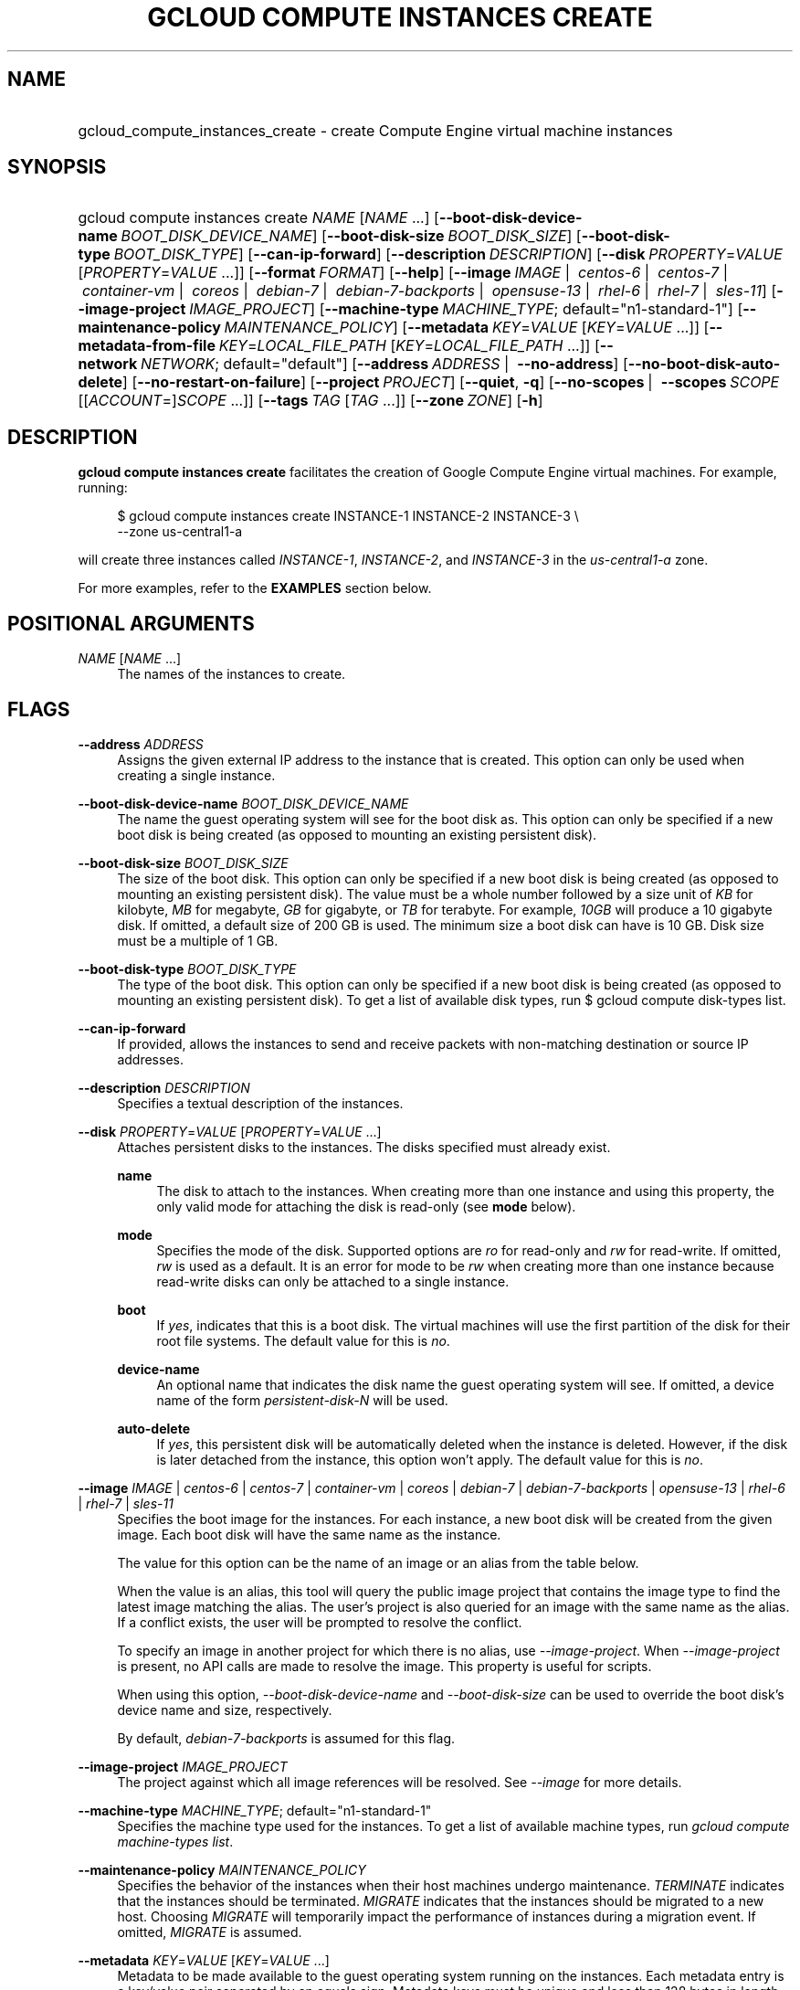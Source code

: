 .TH "GCLOUD COMPUTE INSTANCES CREATE" "1" "" "" ""
.ie \n(.g .ds Aq \(aq
.el       .ds Aq '
.nh
.ad l
.SH "NAME"
.HP
gcloud_compute_instances_create \- create Compute Engine virtual machine instances
.SH "SYNOPSIS"
.HP
gcloud\ compute\ instances\ create\ \fINAME\fR [\fINAME\fR\ \&...] [\fB\-\-boot\-disk\-device\-name\fR\ \fIBOOT_DISK_DEVICE_NAME\fR] [\fB\-\-boot\-disk\-size\fR\ \fIBOOT_DISK_SIZE\fR] [\fB\-\-boot\-disk\-type\fR\ \fIBOOT_DISK_TYPE\fR] [\fB\-\-can\-ip\-forward\fR] [\fB\-\-description\fR\ \fIDESCRIPTION\fR] [\fB\-\-disk\fR\ \fIPROPERTY\fR=\fIVALUE\fR [\fIPROPERTY\fR=\fIVALUE\fR\ \&...]] [\fB\-\-format\fR\ \fIFORMAT\fR] [\fB\-\-help\fR] [\fB\-\-image\fR\ \fIIMAGE\fR\ | \ \fIcentos\-6\fR\ | \ \fIcentos\-7\fR\ | \ \fIcontainer\-vm\fR\ | \ \fIcoreos\fR\ | \ \fIdebian\-7\fR\ | \ \fIdebian\-7\-backports\fR\ | \ \fIopensuse\-13\fR\ | \ \fIrhel\-6\fR\ | \ \fIrhel\-7\fR\ | \ \fIsles\-11\fR] [\fB\-\-image\-project\fR\ \fIIMAGE_PROJECT\fR] [\fB\-\-machine\-type\fR\ \fIMACHINE_TYPE\fR;\ default="n1\-standard\-1"] [\fB\-\-maintenance\-policy\fR\ \fIMAINTENANCE_POLICY\fR] [\fB\-\-metadata\fR\ \fIKEY\fR=\fIVALUE\fR [\fIKEY\fR=\fIVALUE\fR\ \&...]] [\fB\-\-metadata\-from\-file\fR\ \fIKEY\fR=\fILOCAL_FILE_PATH\fR [\fIKEY\fR=\fILOCAL_FILE_PATH\fR\ \&...]] [\fB\-\-network\fR\ \fINETWORK\fR;\ default="default"] [\fB\-\-address\fR\ \fIADDRESS\fR\ | \ \fB\-\-no\-address\fR] [\fB\-\-no\-boot\-disk\-auto\-delete\fR] [\fB\-\-no\-restart\-on\-failure\fR] [\fB\-\-project\fR\ \fIPROJECT\fR] [\fB\-\-quiet\fR,\ \fB\-q\fR] [\fB\-\-no\-scopes\fR\ | \ \fB\-\-scopes\fR\ \fISCOPE\fR [[\fIACCOUNT\fR=]\fISCOPE\fR\ \&...]] [\fB\-\-tags\fR\ \fITAG\fR [\fITAG\fR\ \&...]] [\fB\-\-zone\fR\ \fIZONE\fR] [\fB\-h\fR]
.SH "DESCRIPTION"
.sp
\fBgcloud compute instances create\fR facilitates the creation of Google Compute Engine virtual machines\&. For example, running:
.sp
.if n \{\
.RS 4
.\}
.nf
$ gcloud compute instances create INSTANCE\-1 INSTANCE\-2 INSTANCE\-3 \e
    \-\-zone us\-central1\-a
.fi
.if n \{\
.RE
.\}
.sp
will create three instances called \fIINSTANCE\-1\fR, \fIINSTANCE\-2\fR, and \fIINSTANCE\-3\fR in the \fIus\-central1\-a\fR zone\&.
.sp
For more examples, refer to the \fBEXAMPLES\fR section below\&.
.SH "POSITIONAL ARGUMENTS"
.PP
\fINAME\fR [\fINAME\fR \&...]
.RS 4
The names of the instances to create\&.
.RE
.SH "FLAGS"
.PP
\fB\-\-address\fR \fIADDRESS\fR
.RS 4
Assigns the given external IP address to the instance that is created\&. This option can only be used when creating a single instance\&.
.RE
.PP
\fB\-\-boot\-disk\-device\-name\fR \fIBOOT_DISK_DEVICE_NAME\fR
.RS 4
The name the guest operating system will see for the boot disk as\&. This option can only be specified if a new boot disk is being created (as opposed to mounting an existing persistent disk)\&.
.RE
.PP
\fB\-\-boot\-disk\-size\fR \fIBOOT_DISK_SIZE\fR
.RS 4
The size of the boot disk\&. This option can only be specified if a new boot disk is being created (as opposed to mounting an existing persistent disk)\&. The value must be a whole number followed by a size unit of
\fIKB\fR
for kilobyte,
\fIMB\fR
for megabyte,
\fIGB\fR
for gigabyte, or
\fITB\fR
for terabyte\&. For example,
\fI10GB\fR
will produce a 10 gigabyte disk\&. If omitted, a default size of 200 GB is used\&. The minimum size a boot disk can have is 10 GB\&. Disk size must be a multiple of 1 GB\&.
.RE
.PP
\fB\-\-boot\-disk\-type\fR \fIBOOT_DISK_TYPE\fR
.RS 4
The type of the boot disk\&. This option can only be specified if a new boot disk is being created (as opposed to mounting an existing persistent disk)\&. To get a list of available disk types, run
$ gcloud compute disk\-types list\&.
.RE
.PP
\fB\-\-can\-ip\-forward\fR
.RS 4
If provided, allows the instances to send and receive packets with non\-matching destination or source IP addresses\&.
.RE
.PP
\fB\-\-description\fR \fIDESCRIPTION\fR
.RS 4
Specifies a textual description of the instances\&.
.RE
.PP
\fB\-\-disk\fR \fIPROPERTY\fR=\fIVALUE\fR [\fIPROPERTY\fR=\fIVALUE\fR \&...]
.RS 4
Attaches persistent disks to the instances\&. The disks specified must already exist\&.
.PP
\fBname\fR
.RS 4
The disk to attach to the instances\&. When creating more than one instance and using this property, the only valid mode for attaching the disk is read\-only (see
\fBmode\fR
below)\&.
.RE
.PP
\fBmode\fR
.RS 4
Specifies the mode of the disk\&. Supported options are
\fIro\fR
for read\-only and
\fIrw\fR
for read\-write\&. If omitted,
\fIrw\fR
is used as a default\&. It is an error for mode to be
\fIrw\fR
when creating more than one instance because read\-write disks can only be attached to a single instance\&.
.RE
.PP
\fBboot\fR
.RS 4
If
\fIyes\fR, indicates that this is a boot disk\&. The virtual machines will use the first partition of the disk for their root file systems\&. The default value for this is
\fIno\fR\&.
.RE
.PP
\fBdevice\-name\fR
.RS 4
An optional name that indicates the disk name the guest operating system will see\&. If omitted, a device name of the form
\fIpersistent\-disk\-N\fR
will be used\&.
.RE
.PP
\fBauto\-delete\fR
.RS 4
If
\fIyes\fR, this persistent disk will be automatically deleted when the instance is deleted\&. However, if the disk is later detached from the instance, this option won\(cqt apply\&. The default value for this is
\fIno\fR\&.
.RE
.RE
.PP
\fB\-\-image\fR \fIIMAGE\fR | \fIcentos\-6\fR | \fIcentos\-7\fR | \fIcontainer\-vm\fR | \fIcoreos\fR | \fIdebian\-7\fR | \fIdebian\-7\-backports\fR | \fIopensuse\-13\fR | \fIrhel\-6\fR | \fIrhel\-7\fR | \fIsles\-11\fR
.RS 4
Specifies the boot image for the instances\&. For each instance, a new boot disk will be created from the given image\&. Each boot disk will have the same name as the instance\&.
.sp
The value for this option can be the name of an image or an alias from the table below\&.
.TS
tab(:);
ltB ltB ltB.
T{
Alias
T}:T{
Project
T}:T{
Image Name
T}
.T&
lt lt lt
lt lt lt
lt lt lt
lt lt lt
lt lt lt
lt lt lt
lt lt lt
lt lt lt
lt lt lt
lt lt lt.
T{
centos\-6
T}:T{
centos\-cloud
T}:T{
centos\-6
T}
T{
centos\-7
T}:T{
centos\-cloud
T}:T{
centos\-7
T}
T{
container\-vm
T}:T{
google\-containers
T}:T{
container\-vm
T}
T{
coreos
T}:T{
coreos\-cloud
T}:T{
coreos\-stable
T}
T{
debian\-7
T}:T{
debian\-cloud
T}:T{
debian\-7\-wheezy
T}
T{
debian\-7\-backports
T}:T{
debian\-cloud
T}:T{
backports\-debian\-7\-wheezy
T}
T{
opensuse\-13
T}:T{
opensuse\-cloud
T}:T{
opensuse\-13
T}
T{
rhel\-6
T}:T{
rhel\-cloud
T}:T{
rhel\-6
T}
T{
rhel\-7
T}:T{
rhel\-cloud
T}:T{
rhel\-7
T}
T{
sles\-11
T}:T{
suse\-cloud
T}:T{
sles\-11
T}
.TE
.sp 1
When the value is an alias, this tool will query the public image project that contains the image type to find the latest image matching the alias\&. The user\(cqs project is also queried for an image with the same name as the alias\&. If a conflict exists, the user will be prompted to resolve the conflict\&.
.sp
To specify an image in another project for which there is no alias, use
\fI\-\-image\-project\fR\&. When
\fI\-\-image\-project\fR
is present, no API calls are made to resolve the image\&. This property is useful for scripts\&.
.sp
When using this option,
\fI\-\-boot\-disk\-device\-name\fR
and
\fI\-\-boot\-disk\-size\fR
can be used to override the boot disk\(cqs device name and size, respectively\&.
.sp
By default,
\fIdebian\-7\-backports\fR
is assumed for this flag\&.
.RE
.PP
\fB\-\-image\-project\fR \fIIMAGE_PROJECT\fR
.RS 4
The project against which all image references will be resolved\&. See
\fI\-\-image\fR
for more details\&.
.RE
.PP
\fB\-\-machine\-type\fR \fIMACHINE_TYPE\fR; default="n1\-standard\-1"
.RS 4
Specifies the machine type used for the instances\&. To get a list of available machine types, run
\fIgcloud compute machine\-types list\fR\&.
.RE
.PP
\fB\-\-maintenance\-policy\fR \fIMAINTENANCE_POLICY\fR
.RS 4
Specifies the behavior of the instances when their host machines undergo maintenance\&.
\fITERMINATE\fR
indicates that the instances should be terminated\&.
\fIMIGRATE\fR
indicates that the instances should be migrated to a new host\&. Choosing
\fIMIGRATE\fR
will temporarily impact the performance of instances during a migration event\&. If omitted,
\fIMIGRATE\fR
is assumed\&.
.RE
.PP
\fB\-\-metadata\fR \fIKEY\fR=\fIVALUE\fR [\fIKEY\fR=\fIVALUE\fR \&...]
.RS 4
Metadata to be made available to the guest operating system running on the instances\&. Each metadata entry is a key/value pair separated by an equals sign\&. Metadata keys must be unique and less than 128 bytes in length\&. Values must be less than or equal to 32,768 bytes in length\&. Multiple arguments can be passed to this flag, e\&.g\&.,
_\-\-metadata key\-1=value\-1 key\-2=value\-2 key\-3=value\-3_\&.
.sp
In images that have
Compute Engine tools installed
on them, the following metadata keys have special meanings:
.PP
\fBstartup\-script\fR
.RS 4
Specifies a script that will be executed by the instances once they start running\&. For convenience,
\fI\-\-metadata\-from\-file\fR
can be used to pull the value from a file\&.
.RE
.PP
\fBstartup\-script\-url\fR
.RS 4
Same as
\fIstartup\-script\fR
except that the script contents are pulled from a publicly\-accessible location on the web\&.
.RE
.RE
.PP
\fB\-\-metadata\-from\-file\fR \fIKEY\fR=\fILOCAL_FILE_PATH\fR [\fIKEY\fR=\fILOCAL_FILE_PATH\fR \&...]
.RS 4
Same as
\fI\-\-metadata\fR
except that the value for the entry will be read from a local file\&. This is useful for values that are too large such as
\fIstartup\-script\fR
contents\&.
.RE
.PP
\fB\-\-network\fR \fINETWORK\fR; default="default"
.RS 4
Specifies the network that the instances will be part of\&. If omitted, the
\fIdefault\fR
network is used\&.
.RE
.PP
\fB\-\-no\-address\fR
.RS 4
If provided, the instances will not be assigned external IP addresses\&.
.RE
.PP
\fB\-\-no\-boot\-disk\-auto\-delete\fR
.RS 4
If provided, boot disks will not be automatically deleted when their instances are deleted\&.
.RE
.PP
\fB\-\-no\-restart\-on\-failure\fR
.RS 4
If provided, the instances will not be restarted if they are terminated by Compute Engine\&. By default, failed instances will be restarted\&. This does not affect terminations performed by the user\&.
.RE
.PP
\fB\-\-no\-scopes\fR
.RS 4
If provided, the default scopes (https://www\&.googleapis\&.com/auth/devstorage\&.read_only) are not added to the instances\&.
.RE
.PP
\fB\-\-scopes\fR \fISCOPE\fR [[\fIACCOUNT\fR=]\fISCOPE\fR \&...]
.RS 4
Specifies service accounts and scopes for the instances\&. Service accounts generate access tokens that can be accessed through the instance metadata server and used to authenticate applications on the instance\&. The account can be either an email address or an alias corresponding to a service account\&. If account is omitted, the project\(cqs default service account is used\&. The default service account can be specified explicitly by using the alias
\fIdefault\fR\&. Example:
.sp
.if n \{\
.RS 4
.\}
.nf
$ gcloud compute instances create INSTANCE \-\-scopes compute\-rw \e
    me@project\&.gserviceaccount\&.com=storage\-rw
.fi
.if n \{\
.RE
.\}
.sp
If this flag is not provided, the
\fIstorage\-ro\fR
scope is added to the instances\&. To create instances with no scopes, use
\fI\-\-no\-scopes\fR:
.sp
.if n \{\
.RS 4
.\}
.nf
$ gcloud compute instances create INSTANCE \-\-no\-scopes
.fi
.if n \{\
.RE
.\}
.sp
SCOPE can be either the full URI of the scope or an alias\&. Available aliases are:
.TS
tab(:);
ltB ltB.
T{
Alias
T}:T{
URI
T}
.T&
lt lt
lt lt
lt lt
lt lt
lt lt
lt lt
lt lt
lt lt
lt lt
lt lt
lt lt.
T{
bigquery
T}:T{
https://www\&.googleapis\&.com/auth/bigquery
T}
T{
compute\-ro
T}:T{
https://www\&.googleapis\&.com/auth/compute\&.readonly
T}
T{
compute\-rw
T}:T{
https://www\&.googleapis\&.com/auth/compute
T}
T{
datastore
T}:T{
https://www\&.googleapis\&.com/auth/datastore
T}
T{
sql
T}:T{
https://www\&.googleapis\&.com/auth/sqlservice
T}
T{
sql\-admin
T}:T{
https://www\&.googleapis\&.com/auth/sqlservice\&.admin
T}
T{
storage\-full
T}:T{
https://www\&.googleapis\&.com/auth/devstorage\&.full_control
T}
T{
storage\-ro
T}:T{
https://www\&.googleapis\&.com/auth/devstorage\&.read_only
T}
T{
storage\-rw
T}:T{
https://www\&.googleapis\&.com/auth/devstorage\&.read_write
T}
T{
taskqueue
T}:T{
https://www\&.googleapis\&.com/auth/taskqueue
T}
T{
userinfo\-email
T}:T{
https://www\&.googleapis\&.com/auth/userinfo\&.email
T}
.TE
.sp 1
.RE
.PP
\fB\-\-tags\fR \fITAG\fR [\fITAG\fR \&...]
.RS 4
Specifies a list of tags to apply to the instances for identifying the instances to which network firewall rules will apply\&. See
\fBgcloud compute firewall\-rules create\fR(1) for more details\&.
.RE
.PP
\fB\-\-zone\fR \fIZONE\fR
.RS 4
The zone of the instances to create\&. If not specified, you will be prompted to select a zone\&.
.sp
To avoid prompting when this flag is omitted, you can set the
\fIcompute/zone\fR
property:
.sp
.if n \{\
.RS 4
.\}
.nf
$ gcloud config set compute/zone ZONE
.fi
.if n \{\
.RE
.\}
.sp
A list of zones can fetched by running:
.sp
.if n \{\
.RS 4
.\}
.nf
$ gcloud compute zones list
.fi
.if n \{\
.RE
.\}
.sp
To unset the property, run:
.sp
.if n \{\
.RS 4
.\}
.nf
$ gcloud config unset compute/zone
.fi
.if n \{\
.RE
.\}
.sp
Alternatively, the zone can be stored in the environment variable
\fICLOUDSDK_COMPUTE_ZONE\fR\&.
.RE
.SS "GLOBAL FLAGS"
.PP
\fB\-\-format\fR \fIFORMAT\fR
.RS 4
Specify a format for printed output\&. By default, a command\-specific human\-friendly output format is used\&. Setting this flag to one of the available options will serialize the result of the command in the chosen format and print it to stdout\&. Supported formats are:
json,
text,
yaml\&.
.RE
.PP
\fB\-\-help\fR
.RS 4
Display detailed help\&.
.RE
.PP
\fB\-\-project\fR \fIPROJECT\fR
.RS 4
The Google Cloud Platform project name to use for this invocation\&. If omitted then the current project is assumed\&.
.RE
.PP
\fB\-\-quiet\fR, \fB\-q\fR
.RS 4
Disable all interactive prompts when running gcloud commands\&. If input is required, defaults will be used, or an error will be raised\&.
.RE
.PP
\fB\-h\fR
.RS 4
Print a summary help and exit\&.
.RE
.SH "EXAMPLES"
.sp
To create an instance with the latest _Red Hat Enterprise Linux 6_ image available, run:
.sp
.if n \{\
.RS 4
.\}
.nf
$ gcloud compute instances create INSTANCE \-\-image rhel\-6 \e
    \-\-zone us\-central1\-a
.fi
.if n \{\
.RE
.\}
.SH "NOTES"
.sp
This command is in the Google Cloud SDK \fBcompute\fR component\&. See installing components if it is not installed\&.
